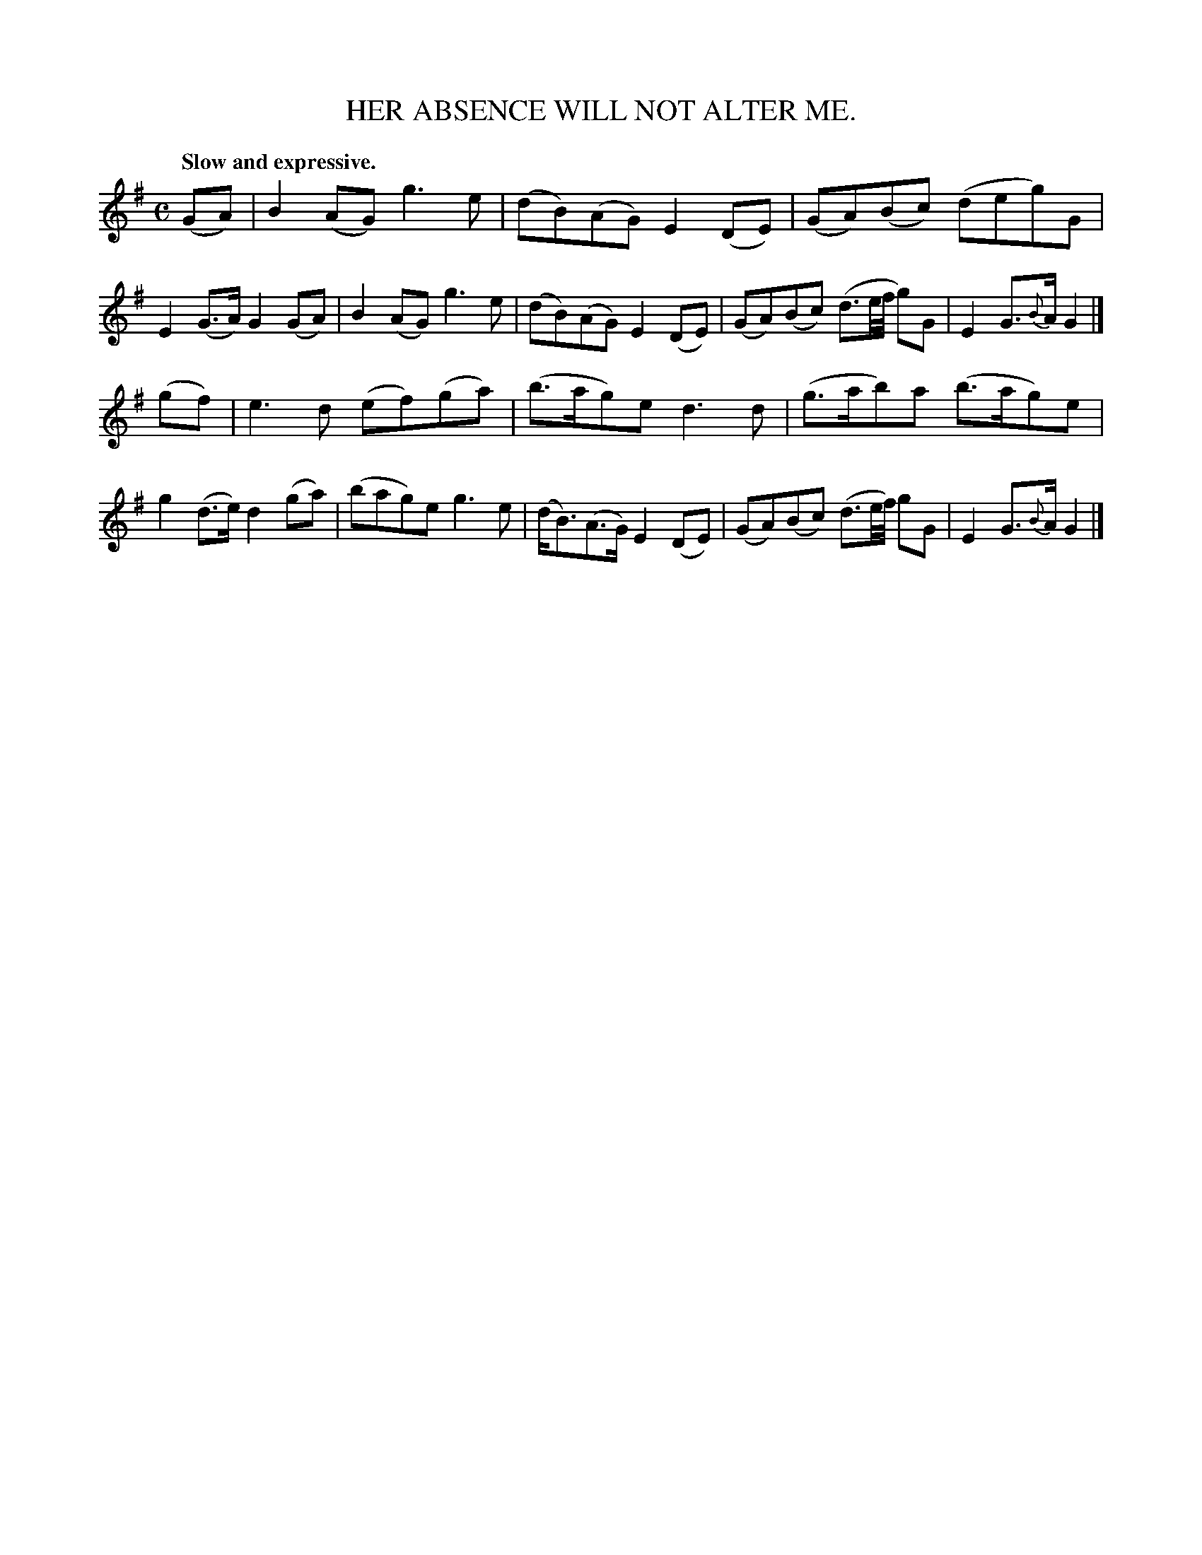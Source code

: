 X: 20553
T: HER ABSENCE WILL NOT ALTER ME.
Q: "Slow and expressive."
%R: air, march, reel
B: W. Hamilton "Universal Tune-Book" Vol. 2 Glasgow 1846 p.55 #3
S: http://s3-eu-west-1.amazonaws.com/itma.dl.printmaterial/book_pdfs/hamiltonvol2web.pdf
Z: 2016 John Chambers <jc:trillian.mit.edu>
M: C
L: 1/8
K: G
%%slurgraces yes
%%graceslurs yes
% - - - - - - - - - - - - - - - - - - - - - - - - -
(GA) |\
B2(AG) g3e | (dB)(AG) E2(DE) |\
(GA)(Bc) (deg)G | E2(G>A) G2(GA) |\
B2(AG) g3e | (dB)(AG) E2(DE) |\
(GA)(Bc) (d3/e//f// g)G | E2G>{B}A G2 |]
(gf) |\
e3d (ef)(ga) | (b>ag)e d3d |\
(g>ab)a (b>ag)e | g2(d>e) d2(ga) |\
(bag)e g3e | (d<B)(A>G) E2(DE) |\
(GA)(Bc) (d3/e//f//) gG | E2G>{B}A G2 |]
% - - - - - - - - - - - - - - - - - - - - - - - - -
